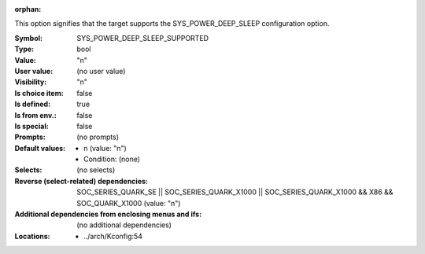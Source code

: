 :orphan:

.. title:: SYS_POWER_DEEP_SLEEP_SUPPORTED

.. option:: CONFIG_SYS_POWER_DEEP_SLEEP_SUPPORTED:
.. _CONFIG_SYS_POWER_DEEP_SLEEP_SUPPORTED:

This option signifies that the target supports the SYS_POWER_DEEP_SLEEP
configuration option.



:Symbol:           SYS_POWER_DEEP_SLEEP_SUPPORTED
:Type:             bool
:Value:            "n"
:User value:       (no user value)
:Visibility:       "n"
:Is choice item:   false
:Is defined:       true
:Is from env.:     false
:Is special:       false
:Prompts:
 (no prompts)
:Default values:

 *  n (value: "n")
 *   Condition: (none)
:Selects:
 (no selects)
:Reverse (select-related) dependencies:
 SOC_SERIES_QUARK_SE || SOC_SERIES_QUARK_X1000 || SOC_SERIES_QUARK_X1000 && X86 && SOC_QUARK_X1000 (value: "n")
:Additional dependencies from enclosing menus and ifs:
 (no additional dependencies)
:Locations:
 * ../arch/Kconfig:54